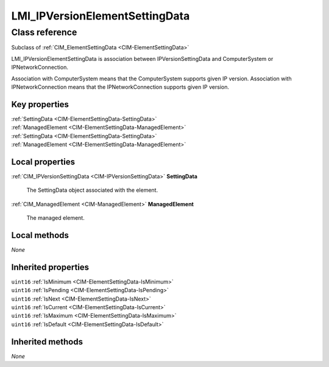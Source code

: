 .. _LMI-IPVersionElementSettingData:

LMI_IPVersionElementSettingData
-------------------------------

Class reference
===============
Subclass of :ref:`CIM_ElementSettingData <CIM-ElementSettingData>`

LMI_IPVersionElementSettingData is association between IPVersionSettingData and ComputerSystem or IPNetworkConnection.

Association with ComputerSystem means that the ComputerSystem supports given IP version. Association with IPNetworkConnection means that the IPNetworkConnection supports given IP version.


Key properties
^^^^^^^^^^^^^^

| :ref:`SettingData <CIM-ElementSettingData-SettingData>`
| :ref:`ManagedElement <CIM-ElementSettingData-ManagedElement>`
| :ref:`SettingData <CIM-ElementSettingData-SettingData>`
| :ref:`ManagedElement <CIM-ElementSettingData-ManagedElement>`

Local properties
^^^^^^^^^^^^^^^^

.. _LMI-IPVersionElementSettingData-SettingData:

:ref:`CIM_IPVersionSettingData <CIM-IPVersionSettingData>` **SettingData**

    The SettingData object associated with the element.

    
.. _LMI-IPVersionElementSettingData-ManagedElement:

:ref:`CIM_ManagedElement <CIM-ManagedElement>` **ManagedElement**

    The managed element.

    

Local methods
^^^^^^^^^^^^^

*None*

Inherited properties
^^^^^^^^^^^^^^^^^^^^

| ``uint16`` :ref:`IsMinimum <CIM-ElementSettingData-IsMinimum>`
| ``uint16`` :ref:`IsPending <CIM-ElementSettingData-IsPending>`
| ``uint16`` :ref:`IsNext <CIM-ElementSettingData-IsNext>`
| ``uint16`` :ref:`IsCurrent <CIM-ElementSettingData-IsCurrent>`
| ``uint16`` :ref:`IsMaximum <CIM-ElementSettingData-IsMaximum>`
| ``uint16`` :ref:`IsDefault <CIM-ElementSettingData-IsDefault>`

Inherited methods
^^^^^^^^^^^^^^^^^

*None*

